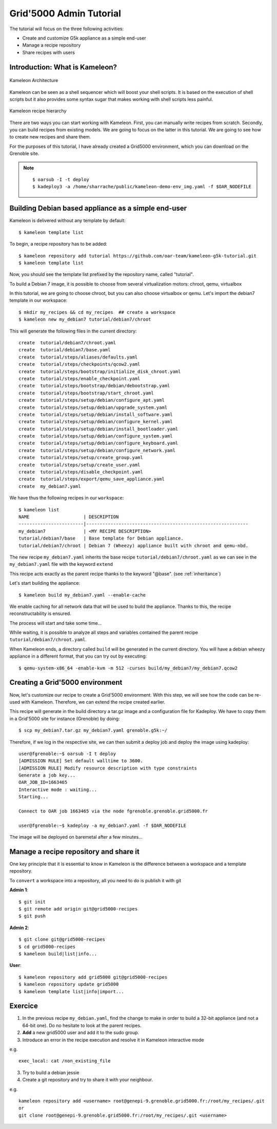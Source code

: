 ========================
Grid'5000 Admin Tutorial
========================

The tutorial will focus on the three following activities:

* Create and customize G5k appliance as a simple end-user
* Manage a recipe repository
* Share recipes with users

Introduction: What is Kameleon?
--------------------------------

.. figure:: _static/Kameleon_architecture.png
   :align: center
   :alt: Kameleon Architecture

   Kameleon Architecture


Kameleon can be seen as a shell sequencer which will boost your shell scripts.
It is based on the execution of shell scripts but it also provides some syntax sugar
that makes working with shell scripts less painful.

.. figure:: _static/Kameleon_hierarchy.png
   :align: center
   :alt: Kameleon recipe hierarchy

   Kameleon recipe hierarchy

There are two ways you can start working with Kameleon. First, you can manually
write recipes from scratch. Secondly, you can build recipes from existing models.
We are going to focus on the latter in this tutorial. We are going to see how
to create new recipes and share them.

For the purposes of this tutorial, I have already created a Grid5000 environment,
which you can download on the Grenoble site.

.. note::
    ::

      $ oarsub -I -t deploy
      $ kadeploy3 -a /home/sharrache/public/kameleon-demo-env_img.yaml -f $OAR_NODEFILE


Building Debian based appliance as a simple end-user
----------------------------------------------------

Kameleon is delivered without any template by default::

    $ kameleon template list

To begin, a recipe repository has to be added::

    $ kameleon repository add tutorial https://github.com/oar-team/kameleon-g5k-tutorial.git
    $ kameleon template list

Now, you should see the template list prefixed by the repository name, called "tutorial".

To build a Debian 7 image, it is possible to choose from several virtualization
motors: chroot, qemu, virtualbox

In this tutorial, we are going to choose chroot, but you can also choose virtualbox
or qemu. Let's import the debian7 template in our workspace::

    $ mkdir my_recipes && cd my_recipes  ## create a workspace
    $ kameleon new my_debian7 tutorial/debian7/chroot

This will generate the following files in the current directory::

    create  tutorial/debian7/chroot.yaml
    create  tutorial/debian7/base.yaml
    create  tutorial/steps/aliases/defaults.yaml
    create  tutorial/steps/checkpoints/qcow2.yaml
    create  tutorial/steps/bootstrap/initialize_disk_chroot.yaml
    create  tutorial/steps/enable_checkpoint.yaml
    create  tutorial/steps/bootstrap/debian/debootstrap.yaml
    create  tutorial/steps/bootstrap/start_chroot.yaml
    create  tutorial/steps/setup/debian/configure_apt.yaml
    create  tutorial/steps/setup/debian/upgrade_system.yaml
    create  tutorial/steps/setup/debian/install_software.yaml
    create  tutorial/steps/setup/debian/configure_kernel.yaml
    create  tutorial/steps/setup/debian/install_bootloader.yaml
    create  tutorial/steps/setup/debian/configure_system.yaml
    create  tutorial/steps/setup/debian/configure_keyboard.yaml
    create  tutorial/steps/setup/debian/configure_network.yaml
    create  tutorial/steps/setup/create_group.yaml
    create  tutorial/steps/setup/create_user.yaml
    create  tutorial/steps/disable_checkpoint.yaml
    create  tutorial/steps/export/qemu_save_appliance.yaml
    create  my_debian7.yaml

We have thus the following recipes in our ``workspace``::

    $ kameleon list
    NAME                    | DESCRIPTION
    ------------------------|------------------------------------------------------------
    my_debian7              | <MY RECIPE DESCRIPTION>
    tutorial/debian7/base   | Base template for Debian appliance.
    tutorial/debian7/chroot | Debian 7 (Wheezy) appliance built with chroot and qemu-nbd.


The new recipe ``my_debian7.yaml`` inherits the base recipe
``tutorial/debian7/chroot.yaml`` as we can see in the
``my_debian7.yaml`` file with the keyword ``extend``

.. code-block:: yaml
   :linenos:
   :emphasize-lines: 10,17,20,23

    #==============================================================================
    # vim: softtabstop=2 shiftwidth=2 expandtab fenc=utf-8 cc=81 tw=80
    #==============================================================================
    #
    # DESCRIPTION: <MY RECIPE DESCRIPTION>
    #
    #==============================================================================

    ---
    extend: tutorial/debian7/chroot.yaml

    global:
        # You can see the base template `tutorial/debian7/chroot.yaml` to know the
        # variables that you can override

    bootstrap:
      - "@base"

    setup:
      - "@base"

    export:
      - "@base"

This recipe acts exactly as the parent recipe thanks to the keyword "@base". (see :ref:`inheritance`)

Let's start building the appliance::

    $ kameleon build my_debian7.yaml --enable-cache

We enable caching for all network data that will be used to
build the appliance. Thanks to this, the recipe reconstructability is ensured.

The process will start and take some time...

While waiting, it is possible to analyze all steps and variables contained
the parent recipe ``tutorial/debian7/chroot.yaml``.

.. code-block:: yaml
   :linenos:
   :emphasize-lines: 6,7,15

    export:
      - disable_checkpoint
      - qemu_save_appliance:
        - input: $(readlink $${image_disk})
        - output: $${kameleon_cwd}/$${kameleon_recipe_name}
        - save_as_qcow2
        - save_as_tar_gz
        # - save_as_qed
        # - save_as_tar_xz
        # - save_as_tar_bz2
        # - save_as_raw
        # - save_as_vmdk
        # - save_as_vdi

When Kameleon ends, a directory called ``build`` will be generated in
the current directory. You will have a debian wheezy appliance in a different
format, that you can try out by executing::

    $ qemu-system-x86_64 -enable-kvm -m 512 -curses build/my_debian7/my_debian7.qcow2


Creating a Grid'5000 environment
--------------------------------

Now, let's customize our recipe to create a Grid'5000 environment. With this
step, we will see how the code can be re-used with Kameleon. Therefore, we can
extend the recipe created earlier.


.. code-block:: yaml
   :linenos:
   :emphasize-lines: 8-37

    export:
      - disable_checkpoint
      - qemu_save_appliance:
        - input: $(readlink $${image_disk})
        - output: $${kameleon_cwd}/$${kameleon_recipe_name}
        - save_as_tar_gz

      - g5k_custom:
        - kadeploy_file:
          - write_local:
            - $${kameleon_cwd}/$${kameleon_recipe_name}.yaml
            - |
              #
              # Kameleon generated based on kadeploy description file
              #
              ---
              name: $${kameleon_recipe_name}

              version: 1

              os: linux

              image:
                file: $${kameleon_recipe_name}.tar.gz
                kind: tar
                compression: gzip

              postinstalls:
                - archive: server:///grid5000/postinstalls/debian-x64-base-2.5-post.tgz
                  compression: gzip
                  script: traitement.ash /rambin

              boot:
                kernel: /vmlinuz
                initrd: /initrd.img

              filesystem: $${filesystem_type}


This recipe will generate in the build directory a tar.gz image and a
configuration file for Kadeploy. We have to copy them in a Grid'5000 site for
instance (Grenoble) by doing::

     $ scp my_debian7.tar.gz my_debian7.yaml grenoble.g5k:~/


Therefore, if we log in the respective site, we can then submit a deploy job and
deploy the image using kadeploy::


    user@fgrenoble:~$ oarsub -I t deploy
    [ADMISSION RULE] Set default walltime to 3600.
    [ADMISSION RULE] Modify resource description with type constraints
    Generate a job key...
    OAR_JOB_ID=1663465
    Interactive mode : waiting...
    Starting...

    Connect to OAR job 1663465 via the node fgrenoble.grenoble.grid5000.fr

    user@fgrenoble:~$ kadeploy -a my_debian7.yaml -f $OAR_NODEFILE


The image will be deployed on baremetal after a few minutes...


Manage a recipe repository and share it
---------------------------------------

One key principle that it is essential to know in Kameleon
is the difference between a workspace and a template repository.

.. image:: _static/kameleon-repository.png
     :align: center

To ``convert`` a workspace into a repository, all you need to do is publish it
with git


**Admin 1**::

    $ git init
    $ git remote add origin git@grid5000-recipes
    $ git push


**Admin 2**::

    $ git clone git@grid5000-recipes
    $ cd grid5000-recipes
    $ kameleon build|list|info...

**User**::

    $ kameleon repository add grid5000 git@grid5000-recipes
    $ kameleon repository update grid5000
    $ kameleon template list|info|import...


Exercice
--------

1) In the previous recipe ``my_debian.yaml``, find the change to make in order
   to build a 32-bit appliance (and not a 64-bit one). Do no hesitate to look
   at the parent recipes.

2) **Add** a new grid5000 user and add it to the sudo group.

3) Introduce an error in the recipe execution and resolve it in Kameleon
   interactive mode

e.g.

::

    exec_local: cat /non_existing_file

3) Try to build a debian jessie

4) Create a git repository and try to share it with your neighbour.

e.g.

::

    kameleon repository add <username> root@genepi-9.grenoble.grid5000.fr:/root/my_recipes/.git
    or
    git clone root@genepi-9.grenoble.grid5000.fr:/root/my_recipes/.git <username>
